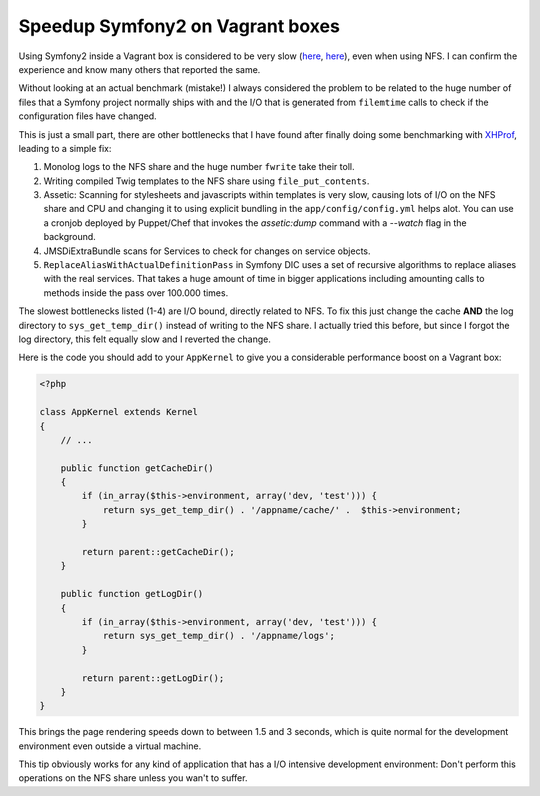 Speedup Symfony2 on Vagrant boxes
=================================

Using Symfony2 inside a Vagrant box is considered to be very slow (`here
<http://stackoverflow.com/questions/12161425/why-is-my-symfony-2-0-site-running-slowly-on-vagrant-with-linux-host>`_,
`here <https://twitter.com/spicy_sake/status/183135528567320576>`_), even when
using NFS. I can confirm the experience and know many others that reported the
same.

Without looking at an actual benchmark (mistake!) I always considered the problem to be
related to the huge number of files that a Symfony project normally ships with
and the I/O that is generated from ``filemtime`` calls to check if the
configuration files have changed.

This is just a small part, there are other bottlenecks that I have found after
finally doing some benchmarking with `XHProf
<https://github.com/facebook/xhprof>`_, leading to a simple fix:

1. Monolog logs to the NFS share and the huge number ``fwrite`` take their toll.
2. Writing compiled Twig templates to the NFS share using ``file_put_contents``.
3. Assetic: Scanning for stylesheets and javascripts within templates is very
   slow, causing lots of I/O on the NFS share and CPU and changing it to using
   explicit bundling in the ``app/config/config.yml`` helps alot. You can use a
   cronjob deployed by Puppet/Chef that invokes the `assetic:dump` command with
   a `--watch` flag in the background.
4. JMSDiExtraBundle scans for Services to check for changes on service objects.
5. ``ReplaceAliasWithActualDefinitionPass`` in Symfony DIC uses a set of
   recursive algorithms to replace aliases with the real services. That takes a
   huge amount of time in bigger applications including amounting calls to methods
   inside the pass over 100.000 times.

The slowest bottlenecks listed (1-4) are I/O bound, directly related to NFS.
To fix this just change the cache **AND** the log directory to
``sys_get_temp_dir()`` instead of writing to the NFS share. I actually tried
this before, but since I forgot the log directory, this felt equally slow
and I reverted the change.

Here is the code you should add to your ``AppKernel`` to give you a
considerable performance boost on a Vagrant box:

.. code-block:: php

    <?php

    class AppKernel extends Kernel
    {
        // ...

        public function getCacheDir()
        {
            if (in_array($this->environment, array('dev, 'test'))) {
                return sys_get_temp_dir() . '/appname/cache/' .  $this->environment;
            }

            return parent::getCacheDir();
        }

        public function getLogDir()
        {
            if (in_array($this->environment, array('dev, 'test'))) {
                return sys_get_temp_dir() . '/appname/logs';
            }

            return parent::getLogDir();
        }
    }

This brings the page rendering speeds down to between 1.5 and 3 seconds, which
is quite normal for the development environment even outside a virtual machine.

This tip obviously works for any kind of application that has a I/O intensive
development environment: Don't perform this operations on the NFS share unless
you wan't to suffer.

.. author:: default
.. categories:: PHP, Symfony
.. tags:: PHP, Symfony
.. comments::
